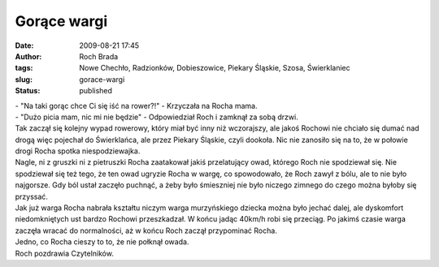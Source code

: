 Gorące wargi
############
:date: 2009-08-21 17:45
:author: Roch Brada
:tags: Nowe Chechło, Radzionków, Dobieszowice, Piekary Śląskie, Szosa, Świerklaniec
:slug: gorace-wargi
:status: published

| - "Na taki gorąc chce Ci się iść na rower?!" - Krzyczała na Rocha mama.
| - "Dużo picia mam, nic mi nie będzie" - Odpowiedział Roch i zamknął za sobą drzwi.
| Tak zaczął się kolejny wypad rowerowy, który miał być inny niż wczorajszy, ale jakoś Rochowi nie chciało się dumać nad drogą więc pojechał do Świerklańca, ale przez Piekary Śląskie, czyli dookoła. Nic nie zanosiło się na to, że w połowie drogi Rocha spotka niespodziewajka.
| Nagle, ni z gruszki ni z pietruszki Rocha zaatakował jakiś przelatujący owad, którego Roch nie spodziewał się. Nie spodziewał się też tego, że ten owad ugryzie Rocha w wargę, co spowodowało, że Roch zawył z bólu, ale to nie było najgorsze. Gdy ból ustał zaczęło puchnąć, a żeby było śmieszniej nie było niczego zimnego do czego można byłoby się przyssać.
| Jak już warga Rocha nabrała kształtu niczym warga murzyńskiego dziecka można było jechać dalej, ale dyskomfort niedomkniętych ust bardzo Rochowi przeszkadzał. W końcu jadąc 40km/h robi się przeciąg. Po jakimś czasie warga zaczęła wracać do normalności, aż w końcu Roch zaczął przypominać Rocha.
| Jedno, co Rocha cieszy to to, że nie połknął owada.
| Roch pozdrawia Czytelników.
